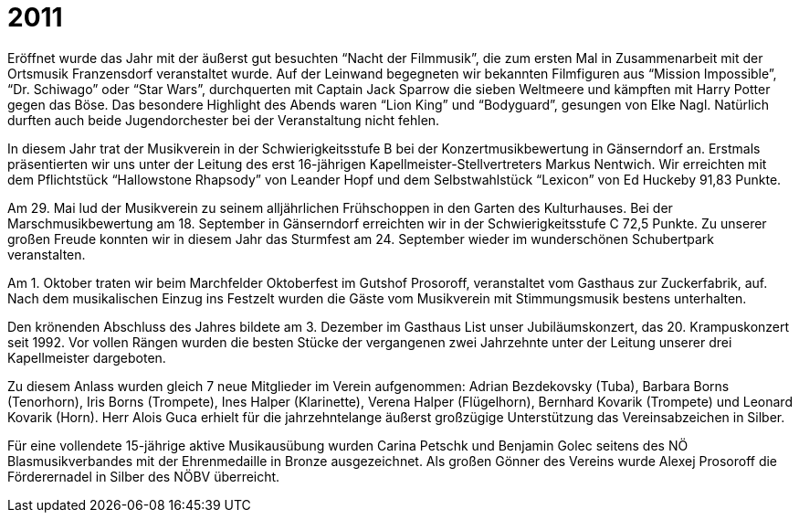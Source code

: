 = 2011

Eröffnet wurde das Jahr mit der äußerst gut besuchten "`Nacht der Filmmusik`", die zum ersten Mal in Zusammenarbeit mit der Ortsmusik Franzensdorf veranstaltet wurde.
Auf der Leinwand begegneten wir bekannten Filmfiguren aus "`Mission Impossible`", "`Dr. Schiwago`" oder "`Star Wars`", durchquerten mit Captain Jack Sparrow die sieben Weltmeere und kämpften mit Harry Potter gegen das Böse.
Das besondere Highlight des Abends waren "`Lion King`" und "`Bodyguard`", gesungen von Elke Nagl.
Natürlich durften auch beide Jugendorchester bei der Veranstaltung nicht fehlen.

In diesem Jahr trat der Musikverein in der Schwierigkeitsstufe B bei der Konzertmusikbewertung in Gänserndorf an.
Erstmals präsentierten wir uns unter der Leitung des erst 16-jährigen Kapellmeister-Stellvertreters Markus Nentwich.
Wir erreichten mit dem Pflichtstück "`Hallowstone Rhapsody`" von Leander Hopf und dem Selbstwahlstück "`Lexicon`" von Ed Huckeby 91,83 Punkte.

Am 29. Mai lud der Musikverein zu seinem alljährlichen Frühschoppen in den Garten des Kulturhauses.
Bei der Marschmusikbewertung am 18. September in Gänserndorf erreichten wir in der Schwierigkeitsstufe C 72,5 Punkte.
Zu unserer großen Freude konnten wir in diesem Jahr das Sturmfest am 24. September wieder im wunderschönen Schubertpark veranstalten.

Am 1. Oktober traten wir beim Marchfelder Oktoberfest im Gutshof Prosoroff, veranstaltet vom Gasthaus zur Zuckerfabrik, auf.
Nach dem musikalischen Einzug ins Festzelt wurden die Gäste vom Musikverein mit Stimmungsmusik bestens unterhalten.

Den krönenden Abschluss des Jahres bildete am 3. Dezember im Gasthaus List unser Jubiläumskonzert, das 20. Krampuskonzert seit 1992.
Vor vollen Rängen wurden die besten Stücke der vergangenen zwei Jahrzehnte unter der Leitung unserer drei Kapellmeister dargeboten.

Zu diesem Anlass wurden gleich 7 neue Mitglieder im Verein aufgenommen: Adrian Bezdekovsky (Tuba), Barbara Borns (Tenorhorn), Iris Borns (Trompete), Ines Halper (Klarinette), Verena Halper (Flügelhorn), Bernhard Kovarik (Trompete) und Leonard Kovarik (Horn).
Herr Alois Guca erhielt für die jahrzehntelange äußerst großzügige Unterstützung das Vereinsabzeichen in Silber.

Für eine vollendete 15-jährige aktive Musikausübung wurden Carina Petschk und Benjamin Golec seitens des NÖ Blasmusikverbandes mit der Ehrenmedaille in Bronze ausgezeichnet.
Als großen Gönner des Vereins wurde Alexej Prosoroff die Förderernadel in Silber des NÖBV überreicht.
